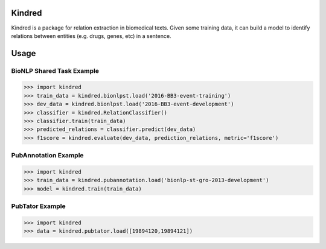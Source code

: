 Kindred
--------

|build-status| |coverage| |docs| |license|

.. |build-status| image:: https://travis-ci.org/jakelever/kindred.svg?branch=master
   :target: https://travis-ci.org/jakelever/kindred
   :alt: Travis CI status

.. |coverage| image:: https://coveralls.io/repos/github/jakelever/kindred/badge.svg?branch=master
   :target: https://coveralls.io/github/jakelever/kindred?branch=master
   :alt: Coverage status
   
.. |docs| image:: https://readthedocs.org/projects/kindred/badge/
   :target: http://kindred.readthedocs.io/
   :alt: Documentation status
   
.. |license| image:: https://img.shields.io/badge/License-MIT-blue.svg
   :target: https://opensource.org/licenses/MIT
   :alt: MIT license

Kindred is a package for relation extraction in biomedical texts. Given some training data, it can build a model to identify relations between entities (e.g. drugs, genes, etc) in a sentence.

Usage
-----

BioNLP Shared Task Example
~~~~~~~~~~~~~~~~~~~~~~~~~~

>>> import kindred
>>> train_data = kindred.bionlpst.load('2016-BB3-event-training')
>>> dev_data = kindred.bionlpst.load('2016-BB3-event-development')
>>> classifier = kindred.RelationClassifier()
>>> classifier.train(train_data)
>>> predicted_relations = classifier.predict(dev_data)
>>> f1score = kindred.evaluate(dev_data, prediction_relations, metric='f1score')

PubAnnotation Example
~~~~~~~~~~~~~~~~~~~~~

>>> import kindred
>>> train_data = kindred.pubannotation.load('bionlp-st-gro-2013-development')
>>> model = kindred.train(train_data)

PubTator Example
~~~~~~~~~~~~~~~~

>>> import kindred
>>> data = kindred.pubtator.load([19894120,19894121])
